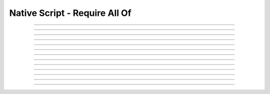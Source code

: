 Native Script - Require All Of
=====================================

.. doxygentypedef:: cardano_script_all_t

------------

.. doxygenfunction:: cardano_script_all_new

------------

.. doxygenfunction:: cardano_script_all_from_cbor

------------

.. doxygenfunction:: cardano_script_all_to_cbor

------------

.. doxygenfunction:: cardano_script_all_from_json

------------

.. doxygenfunction:: cardano_script_all_get_length

------------

.. doxygenfunction:: cardano_script_all_get_scripts

------------

.. doxygenfunction:: cardano_script_all_set_scripts

------------

.. doxygenfunction:: cardano_script_all_equals

------------

.. doxygenfunction:: cardano_script_all_unref

------------

.. doxygenfunction:: cardano_script_all_ref

------------

.. doxygenfunction:: cardano_script_all_refcount

------------

.. doxygenfunction:: cardano_script_all_set_last_error

------------

.. doxygenfunction:: cardano_script_all_get_last_error
